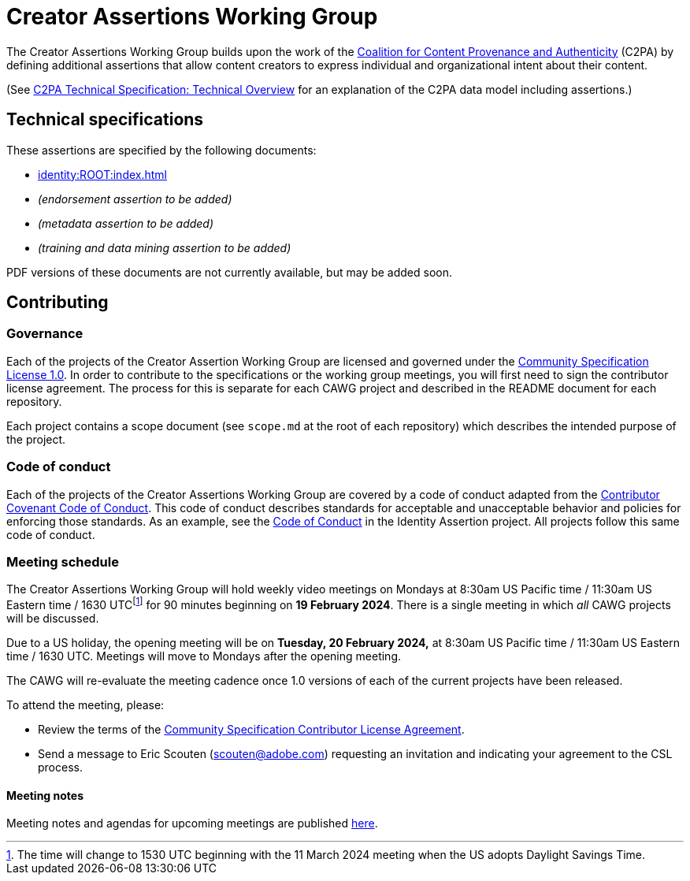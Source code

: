 = Creator Assertions Working Group

The Creator Assertions Working Group builds upon the work of the link:https://c2pa.org:[Coalition for Content Provenance and Authenticity] (C2PA) by defining additional assertions that allow content creators to express individual and organizational intent about their content.

(See link:++https://c2pa.org/specifications/specifications/2.0/specs/C2PA_Specification.html#_technical_overview++[C2PA Technical Specification: Technical Overview] for an explanation of the C2PA data model including assertions.)

== Technical specifications

These assertions are specified by the following documents:

* xref:identity:ROOT:index.adoc[]
* _(endorsement assertion to be added)_
* _(metadata assertion to be added)_
* _(training and data mining assertion to be added)_

PDF versions of these documents are not currently available, but may be added soon.

== Contributing

=== Governance

Each of the projects of the Creator Assertion Working Group are licensed and governed under the link:https://github.com/CommunitySpecification/1.0[Community Specification License 1.0]. In order to contribute to the specifications or the working group meetings, you will first need to sign the contributor license agreement. The process for this is separate for each CAWG project and described in the README document for each repository.

Each project contains a scope document (see `scope.md` at the root of each repository) which describes the intended purpose of the project.

=== Code of conduct

Each of the projects of the Creator Assertions Working Group are covered by a code of conduct adapted from the link:https://www.contributor-covenant.org[Contributor Covenant Code of Conduct]. This code of conduct describes standards for acceptable and unacceptable behavior and policies for enforcing those standards. As an example, see the link:https://github.com/creator-assertions/identity-assertion/blob/main/code-of-conduct.md[Code of Conduct] in the Identity Assertion project. All projects follow this same code of conduct.

=== Meeting schedule

The Creator Assertions Working Group will hold weekly video meetings on Mondays at 8:30am US Pacific time / 11:30am US Eastern time / 1630 UTCfootnote:utc-shift[The time will change to 1530 UTC beginning with the 11 March 2024 meeting when the US adopts Daylight Savings Time.] for 90 minutes beginning on [line-through]#*19 February 2024*#. There is a single meeting in which _all_ CAWG projects will be discussed.

Due to a US holiday, the opening meeting will be on *Tuesday, 20 February 2024,* at 8:30am US Pacific time / 11:30am US Eastern time / 1630 UTC. Meetings will move to Mondays after the opening meeting.

The CAWG will re-evaluate the meeting cadence once 1.0 versions of each of the current projects have been released.

To attend the meeting, please:

* Review the terms of the link:https://github.com/creator-assertions/identity-assertion/blob/main/contributor-license.md[Community Specification Contributor License Agreement].
* Send a message to Eric Scouten (scouten@adobe.com) requesting an invitation and indicating your agreement to the CSL process.

==== Meeting notes

Meeting notes and agendas for upcoming meetings are published xref:meeting-notes:index.adoc[here].
